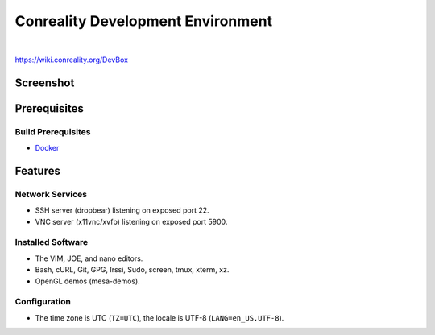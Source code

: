 **********************************
Conreality Development Environment
**********************************

.. image:: https://img.shields.io/badge/license-Public%20Domain-blue.svg
   :alt: Project license
   :target: https://unlicense.org/

.. image:: https://img.shields.io/travis/conreality/conreality-devbox/master.svg
   :alt: Travis CI build status
   :target: https://travis-ci.org/conreality/conreality-devbox

|

https://wiki.conreality.org/DevBox

Screenshot
==========

.. image:: https://raw.githubusercontent.com/conreality/conreality-devbox/master/screenshot.jpg
   :alt: Conreality DevBox screenshot

Prerequisites
=============

Build Prerequisites
-------------------

* Docker_

.. _Docker: https://www.docker.com/community-edition

Features
========

Network Services
----------------

* SSH server (dropbear) listening on exposed port 22.
* VNC server (x11vnc/xvfb) listening on exposed port 5900.

Installed Software
------------------

* The VIM, JOE, and nano editors.
* Bash, cURL, Git, GPG, Irssi, Sudo, screen, tmux, xterm, xz.
* OpenGL demos (mesa-demos).

Configuration
-------------

* The time zone is UTC (``TZ=UTC``), the locale is UTF-8
  (``LANG=en_US.UTF-8``).
